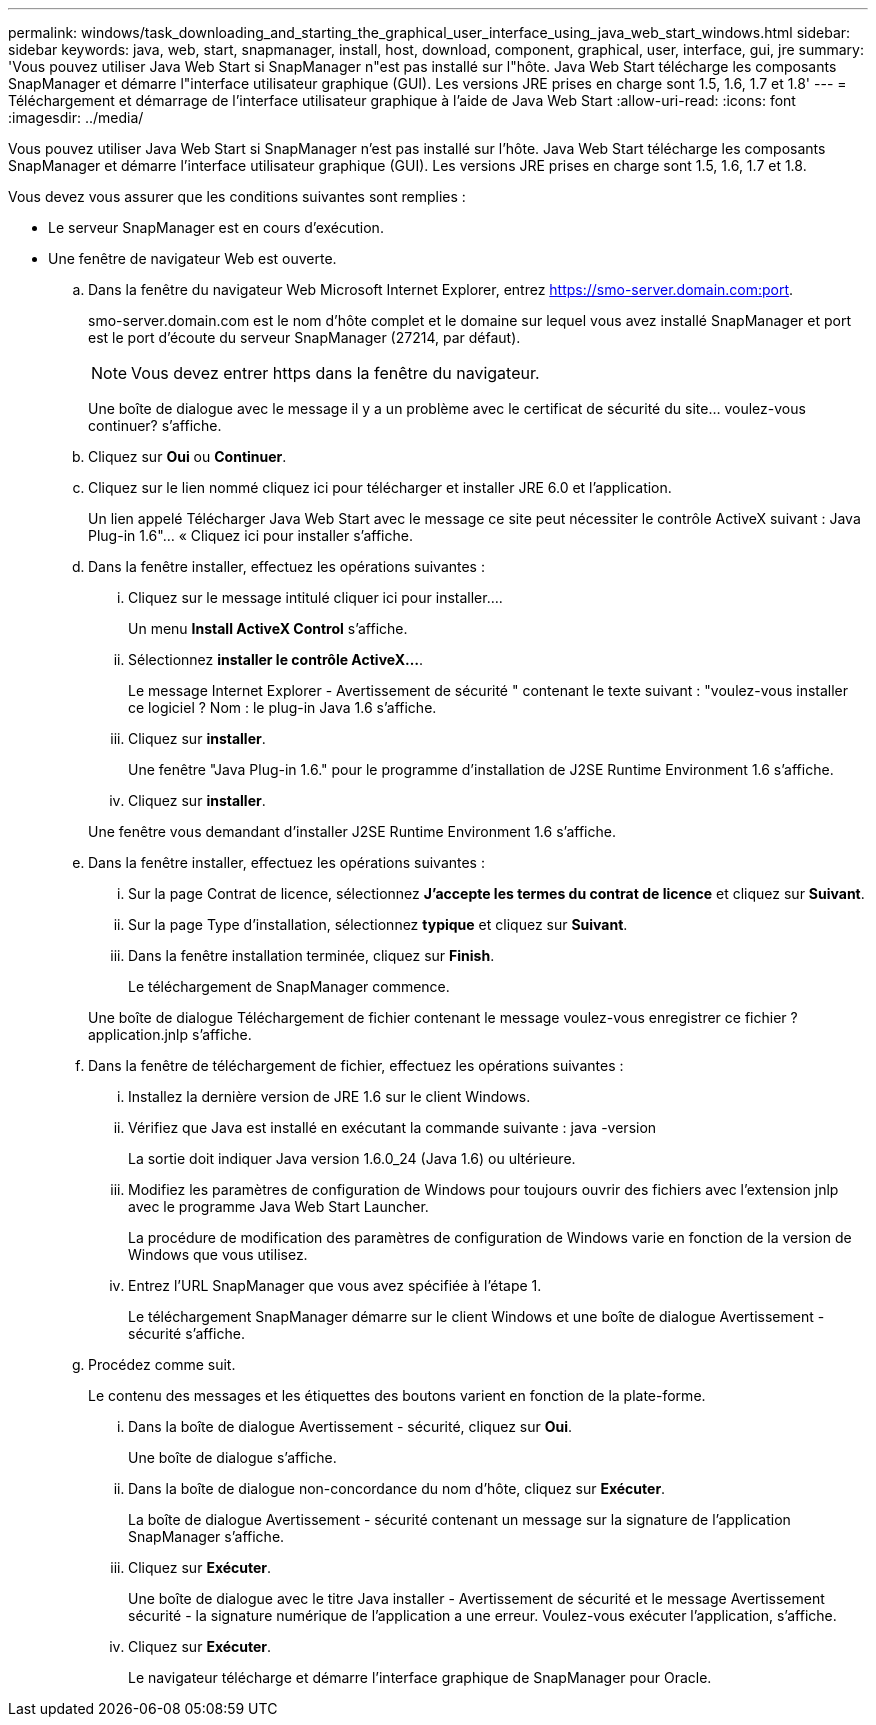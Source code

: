 ---
permalink: windows/task_downloading_and_starting_the_graphical_user_interface_using_java_web_start_windows.html 
sidebar: sidebar 
keywords: java, web, start, snapmanager, install, host, download, component, graphical, user, interface, gui, jre 
summary: 'Vous pouvez utiliser Java Web Start si SnapManager n"est pas installé sur l"hôte. Java Web Start télécharge les composants SnapManager et démarre l"interface utilisateur graphique (GUI). Les versions JRE prises en charge sont 1.5, 1.6, 1.7 et 1.8' 
---
= Téléchargement et démarrage de l'interface utilisateur graphique à l'aide de Java Web Start
:allow-uri-read: 
:icons: font
:imagesdir: ../media/


[role="lead"]
Vous pouvez utiliser Java Web Start si SnapManager n'est pas installé sur l'hôte. Java Web Start télécharge les composants SnapManager et démarre l'interface utilisateur graphique (GUI). Les versions JRE prises en charge sont 1.5, 1.6, 1.7 et 1.8.

Vous devez vous assurer que les conditions suivantes sont remplies :

* Le serveur SnapManager est en cours d'exécution.
* Une fenêtre de navigateur Web est ouverte.
+
.. Dans la fenêtre du navigateur Web Microsoft Internet Explorer, entrez https://smo-server.domain.com:port[].
+
smo-server.domain.com est le nom d'hôte complet et le domaine sur lequel vous avez installé SnapManager et port est le port d'écoute du serveur SnapManager (27214, par défaut).

+

NOTE: Vous devez entrer https dans la fenêtre du navigateur.

+
Une boîte de dialogue avec le message il y a un problème avec le certificat de sécurité du site... voulez-vous continuer? s'affiche.

.. Cliquez sur *Oui* ou *Continuer*.
.. Cliquez sur le lien nommé cliquez ici pour télécharger et installer JRE 6.0 et l'application.
+
Un lien appelé Télécharger Java Web Start avec le message ce site peut nécessiter le contrôle ActiveX suivant : Java Plug-in 1.6"... « Cliquez ici pour installer s'affiche.

.. Dans la fenêtre installer, effectuez les opérations suivantes :
+
... Cliquez sur le message intitulé cliquer ici pour installer....
+
Un menu *Install ActiveX Control* s'affiche.

... Sélectionnez *installer le contrôle ActiveX...*.
+
Le message Internet Explorer - Avertissement de sécurité " contenant le texte suivant : "voulez-vous installer ce logiciel ? Nom : le plug-in Java 1.6 s'affiche.

... Cliquez sur *installer*.
+
Une fenêtre "Java Plug-in 1.6." pour le programme d'installation de J2SE Runtime Environment 1.6 s'affiche.

... Cliquez sur *installer*.


+
Une fenêtre vous demandant d'installer J2SE Runtime Environment 1.6 s'affiche.

.. Dans la fenêtre installer, effectuez les opérations suivantes :
+
... Sur la page Contrat de licence, sélectionnez *J'accepte les termes du contrat de licence* et cliquez sur *Suivant*.
... Sur la page Type d'installation, sélectionnez *typique* et cliquez sur *Suivant*.
... Dans la fenêtre installation terminée, cliquez sur *Finish*.
+
Le téléchargement de SnapManager commence.



+
Une boîte de dialogue Téléchargement de fichier contenant le message voulez-vous enregistrer ce fichier ? application.jnlp s'affiche.

.. Dans la fenêtre de téléchargement de fichier, effectuez les opérations suivantes :
+
... Installez la dernière version de JRE 1.6 sur le client Windows.
... Vérifiez que Java est installé en exécutant la commande suivante : java -version
+
La sortie doit indiquer Java version 1.6.0_24 (Java 1.6) ou ultérieure.

... Modifiez les paramètres de configuration de Windows pour toujours ouvrir des fichiers avec l'extension jnlp avec le programme Java Web Start Launcher.
+
La procédure de modification des paramètres de configuration de Windows varie en fonction de la version de Windows que vous utilisez.

... Entrez l'URL SnapManager que vous avez spécifiée à l'étape 1.




+
Le téléchargement SnapManager démarre sur le client Windows et une boîte de dialogue Avertissement - sécurité s'affiche.

+
.. Procédez comme suit.
+
Le contenu des messages et les étiquettes des boutons varient en fonction de la plate-forme.

+
... Dans la boîte de dialogue Avertissement - sécurité, cliquez sur *Oui*.
+
Une boîte de dialogue s'affiche.

... Dans la boîte de dialogue non-concordance du nom d'hôte, cliquez sur *Exécuter*.
+
La boîte de dialogue Avertissement - sécurité contenant un message sur la signature de l'application SnapManager s'affiche.

... Cliquez sur *Exécuter*.
+
Une boîte de dialogue avec le titre Java installer - Avertissement de sécurité et le message Avertissement sécurité - la signature numérique de l'application a une erreur. Voulez-vous exécuter l'application, s'affiche.

... Cliquez sur *Exécuter*.
+
Le navigateur télécharge et démarre l'interface graphique de SnapManager pour Oracle.






